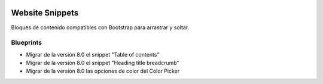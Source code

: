 .. image:: https://img.shields.io/badge/licence-AGPL--3-blue.svg
   :target: https://www.gnu.org/licenses/agpl-3.0-standalone.html
   :alt: License: AGPL-3

================
Website Snippets
================

Bloques de contenido compatibles con Bootstrap para arrastrar y soltar.

----------
Blueprints
----------

- Migrar de la versión 8.0 el snippet "Table of contents"
- Migrar de la versión 8.0 el snippet "Heading title breadcrumb"
- Migrar de la versión 8.0 las opciones de color del Color Picker
